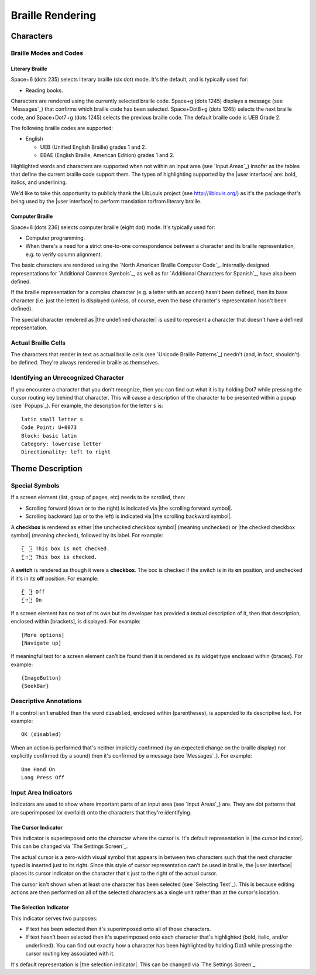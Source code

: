 Braille Rendering
-----------------

Characters
~~~~~~~~~~

Braille Modes and Codes
```````````````````````

Literary Braille
''''''''''''''''

Space+6 (dots 235) selects literary braille (six dot) mode.
It's the default, and is typically used for:

* Reading books.

Characters are rendered using the currently selected braille code.
Space+g (dots 1245) displays a message (see `Messages`_) that confirms
which braille code has been selected.
Space+Dot8+g (dots 1245) selects the next braille code,
and Space+Dot7+g (dots 1245) selects the previous braille code.
The default braille code is UEB Grade 2.

The following braille codes are supported:

* English

  + UEB (Unified English Braille) grades 1 and 2.
  + EBAE (English Braille, American Edition) grades 1 and 2.

Highlighted words and characters are supported when not within an input area
(see `Input Areas`_)
insofar as the tables that define the current braille code support them.
The types of highlighting supported by the |user interface| are:
bold, italics, and underlining.

.. |LibLouis home page URL| replace:: http://liblouis.org/

We'd like to take this opportunity to publicly thank the LibLouis project
(see |LibLouis home page URL|)
as it's the package that's being used by the |user interface|
to perform translation to/from literary braille.

Computer Braille
''''''''''''''''

Space+8 (dots 236) selects computer braille (eight dot) mode.
It's typically used for:

* Computer programming.

* When there's a need for a strict one-to-one correspondence
  between a character and its braille representation,
  e.g. to verify column alignment.

The basic characters are rendered using the `North American Braille Computer
Code`_. Internally-designed representations for `Additional Common Symbols`_,
as well as for `Additional Characters for Spanish`_, have also been defined.

If the braille representation for a complex character (e.g. a letter with an
accent) hasn't been defined, then its base character (i.e. just the letter) is
displayed (unless, of course, even the base character's representation hasn't
been defined).  

The special character rendered as |the undefined character| is used to
represent a character that doesn't have a defined representation.

Actual Braille Cells
````````````````````

The characters that render in text as actual braille cells (see `Unicode
Braille Patterns`_) needn't (and, in fact, shouldn't) be defined. They're
always rendered in braille as themselves.

Identifying an Unrecognized Character
`````````````````````````````````````

If you encounter a character that you don't recognize, then you can find out
what it is by holding Dot7 while pressing the cursor routing key behind that
character. This will cause a description of the character to be presented
within a popup (see `Popups`_). For example, the description for the letter
``s`` is::

  latin small letter s
  Code Point: U+0073
  Block: basic latin
  Category: lowercase letter
  Directionality: left to right

Theme Description
~~~~~~~~~~~~~~~~~

Special Symbols
```````````````

If a screen element (list, group of pages, etc) needs to be scrolled, then:

* Scrolling forward (down or to the right) is indicated via
  |the scrolling forward symbol|.

* Scrolling backward (up or to the left) is indicated via
  |the scrolling backward symbol|.

A **checkbox** is rendered as
either |the unchecked checkbox symbol| (meaning unchecked)
or |the checked checkbox symbol| (meaning checked),
followed by its label. For example::

  ⣏⠀⣹ This box is not checked.
  ⣏⠶⣹ This box is checked.

A **switch** is rendered as though it were a **checkbox**. The box is checked
if the switch is in its **on** position, and unchecked if it's in its **off**
position. For example::

  ⣏⠀⣹ Off
  ⣏⠶⣹ On

If a screen element has no text of its own but its developer has 
provided a textual description of it, then that description, enclosed 
within [brackets], is displayed. For example::

  [More options]
  [Navigate up]

If meaningful text for a screen element can't be found then it is
rendered as its widget type enclosed within {braces}. For example::

  {ImageButton}
  {SeekBar}

Descriptive Annotations
```````````````````````

If a control isn't enabled then the word ``disabled``, enclosed within
(parentheses), is appended to its descriptive text. For example::

  OK (disabled)

When an action is performed that's neither implicitly confirmed (by an 
expected change on the braille display) nor explicitly confirmed (by a 
sound) then it's confirmed by a message (see `Messages`_). For example::

  One Hand On
  Long Press Off

Input Area Indicators
`````````````````````

Indicators are used to show where important parts of an input area
(see `Input Areas`_) are. They are dot patterns that are superimposed
(or overlaid) onto the characters that they're identifying.

The Cursor Indicator
''''''''''''''''''''

This indicator is superimposed onto the character where the cursor is.
It's default representation is |the cursor indicator|.
This can be changed via `The Settings Screen`_.

The actual cursor is a zero-width visual symbol that appears in between two
characters such that the next character typed is inserted just to its right.
Since this style of cursor representation can't be used in braille, the
|user interface| places its cursor indicator on the character that's just to
the right of the actual cursor.

The cursor isn't shown when at least one character has been selected
(see `Selecting Text`_). This is because editing actions are then performed on
all of the selected characters as a single unit rather than at the cursor's
location.

The Selection Indicator
'''''''''''''''''''''''

This indicator serves two purposes:

* If text has been selected then it's superimposed onto all of those characters.

* If text hasn't been selected then it's superimposed onto each character
  that's highlighted (bold, italic, and/or underlined). You can find out
  exactly how a character has been highlighted by holding Dot3 while pressing
  the cursor routing key associated with it.

It's default representation is |the selection indicator|.
This can be changed via `The Settings Screen`_.

